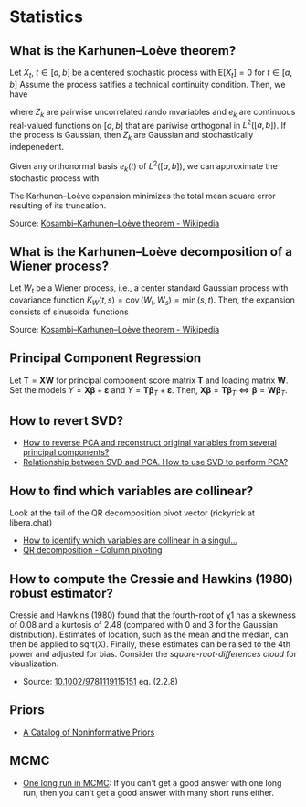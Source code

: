 * Statistics

** What is the Karhunen–Loève theorem?

   Let $X_t$, $t\in[a,b]$ be a centered stochastic process with $\mathrm{E}[X_t]
   = 0$ for $t\in[a,b]$ Assume the process satifies a technical continuity
   condition. Then, we have
   \begin{equation}
     X_t = \sum_{k=1}^{\infty}
     Z_k e_k(t)
   \end{equation}
   where $Z_k$ are pairwise uncorrelated rando mvariables and $e_k$ are
   continuous real-valued functions on $[a,b]$ that are pariwise orthogonal in
   $L^2([a,b])$. If the process is Gaussian, then $Z_k$ are Gaussian and
   stochastically indepenedent.

   Given any orthonormal basis $e_k(t)$ of $L^2([a,b])$, we can approximate the
   stochastic process with
   \begin{equation}
     \hat{X}_t = \sum_{k=1}^{K} A_k\,e_k(t),\
     A_k =
       \int_a^b X_t\,e_k(t)\,\mathrm{d}t
     ,\, K\in\mathbb{N}
   \end{equation}
   The Karhunen–Loève expansion minimizes the total mean square error resulting
   of its truncation.

   Source: [[https://en.wikipedia.org/wiki/Kosambi%E2%80%93Karhunen%E2%80%93Lo%C3%A8ve_theorem][Kosambi–Karhunen–Loève theorem - Wikipedia]]

** What is the Karhunen–Loève decomposition of a Wiener process?

   Let $W_t$ be a Wiener process, i.e., a center standard Gaussian process with
   covariance function $K_{W}(t,s)=\operatorname {cov} (W_{t},W_{s})=\min(s,t)$.
   Then, the expansion consists of sinusoidal functions
   \begin{align}
     e_{k}(t)
     &={\sqrt{2}}\sin\left(\left(k-{\tfrac{1}{2}}\right)\pit\right)
     &\text{eigenfunctions}\\
     \lambda_{k}
     &=\frac{1}{(k-{\frac{1}{2}})^{2}\pi^{2}}
     &\text{eigenvalues}
   \end{align}

   Source: [[https://en.wikipedia.org/wiki/Kosambi%E2%80%93Karhunen%E2%80%93Lo%C3%A8ve_theorem#The_Wiener_process][Kosambi–Karhunen–Loève theorem - Wikipedia]]

** Principal Component Regression

   Let $\mathbf{T} = \mathbf{X} \mathbf{W}$ for principal component
   score matrix $\mathbf{T}$ and loading matrix $\mathbf{W}$. Set the
   models $Y = \mathbf{X} \mathbf{\beta} + \mathbf{\varepsilon}$ and
   $Y = \mathbf{T} \mathbf{\beta}_T + \mathbf{\varepsilon}$. Then,
   $\mathbf{X} \mathbf{\beta} = \mathbf{T} \mathbf{\beta}_T \iff
   \mathbf{\beta} = \mathbf{W} \mathbf{\beta}_T$.

** How to revert SVD?

   - [[https://stats.stackexchange.com/a/229093/31243][How to reverse PCA and reconstruct original variables from
     several principal components?]]
   - [[https://stats.stackexchange.com/a/134283/31243][Relationship between SVD and PCA. How to use SVD to perform PCA?]]

** How to find which variables are collinear?

   Look at the tail of the QR decomposition pivot vector (rickyrick at
   libera.chat)

   - [[https://stats.stackexchange.com/a/476216/31243][How to identify which variables are collinear in a singul...]]
   - [[https://en.wikipedia.org/wiki/QR_decomposition#Column_pivoting][QR decomposition - Column pivoting]]

** How to compute the Cressie and Hawkins (1980) robust estimator?

   Cressie and Hawkins (1980) found that the fourth-root of χ1 has a
   skewness of 0.08 and a kurtosis of 2.48 (compared with 0 and 3 for
   the Gaussian distribution). Estimates of location, such as the mean
   and the median, can then be applied to sqrt(X). Finally, these
   estimates can be raised to the 4th power and adjusted for
   bias. Consider the /square-root-differences cloud/ for
   visualization.

   - Source: [[https://www.doi.org/10.1002/9781119115151][10.1002/9781119115151]] eq. (2.2.8)

** Priors

   - [[http://www.stats.org.uk/priors/noninformative/YangBerger1998.pdf][A Catalog of Noninformative Priors]]

** MCMC

   - [[http://users.stat.umn.edu/~geyer/mcmc/one.html][One long run in MCMC]]: If you can't get a good answer with one
     long run, then you can't get a good answer with many short runs
     either.
